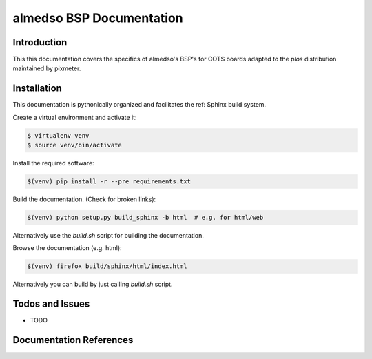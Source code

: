 =========================
almedso BSP Documentation
=========================

Introduction
============

This this documentation covers the specifics of almedso's BSP's for
COTS boards adapted to the *plos* distribution maintained by pixmeter.

Installation
============

This documentation is pythonically organized and facilitates the ref: Sphinx
build system.

Create a virtual environment and activate it:

.. code:: (bash)

   $ virtualenv venv
   $ source venv/bin/activate

Install the required software:

.. code:: (bash)

   $(venv) pip install -r --pre requirements.txt

Build the documentation. (Check for broken links):

.. code:: (bash)

   $(venv) python setup.py build_sphinx -b html  # e.g. for html/web
   
Alternatively use the *build.sh* script for building the documentation.

Browse the documentation (e.g. html):

.. code:: (bash)

   $(venv) firefox build/sphinx/html/index.html
   

Alternatively you can build by just calling *build.sh* script.


Todos and Issues
================

* TODO

Documentation References
========================

.. _Sphinx: http://sphinx.pocoo.org/
.. _reStructuredText: http://docutils.sourceforge.net/rst.html

